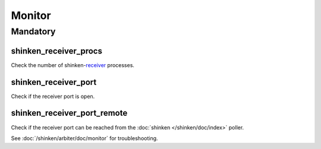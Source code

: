 Monitor
=======

Mandatory
---------

shinken_receiver_procs
~~~~~~~~~~~~~~~~~~~~~~

Check the number of shinken-`receiver <http://www.shinken-monitoring.org/wiki/the_shinken_architecture#shinken_daemon_roles>`_ processes.

shinken_receiver_port
~~~~~~~~~~~~~~~~~~~~~

Check if the receiver port is open.

shinken_receiver_port_remote
~~~~~~~~~~~~~~~~~~~~~~~~~~~~

Check if the receiver port can be reached from the :doc:`shinken
</shinken/doc/index>` poller.

See :doc:`/shinken/arbiter/doc/monitor` for troubleshooting.
